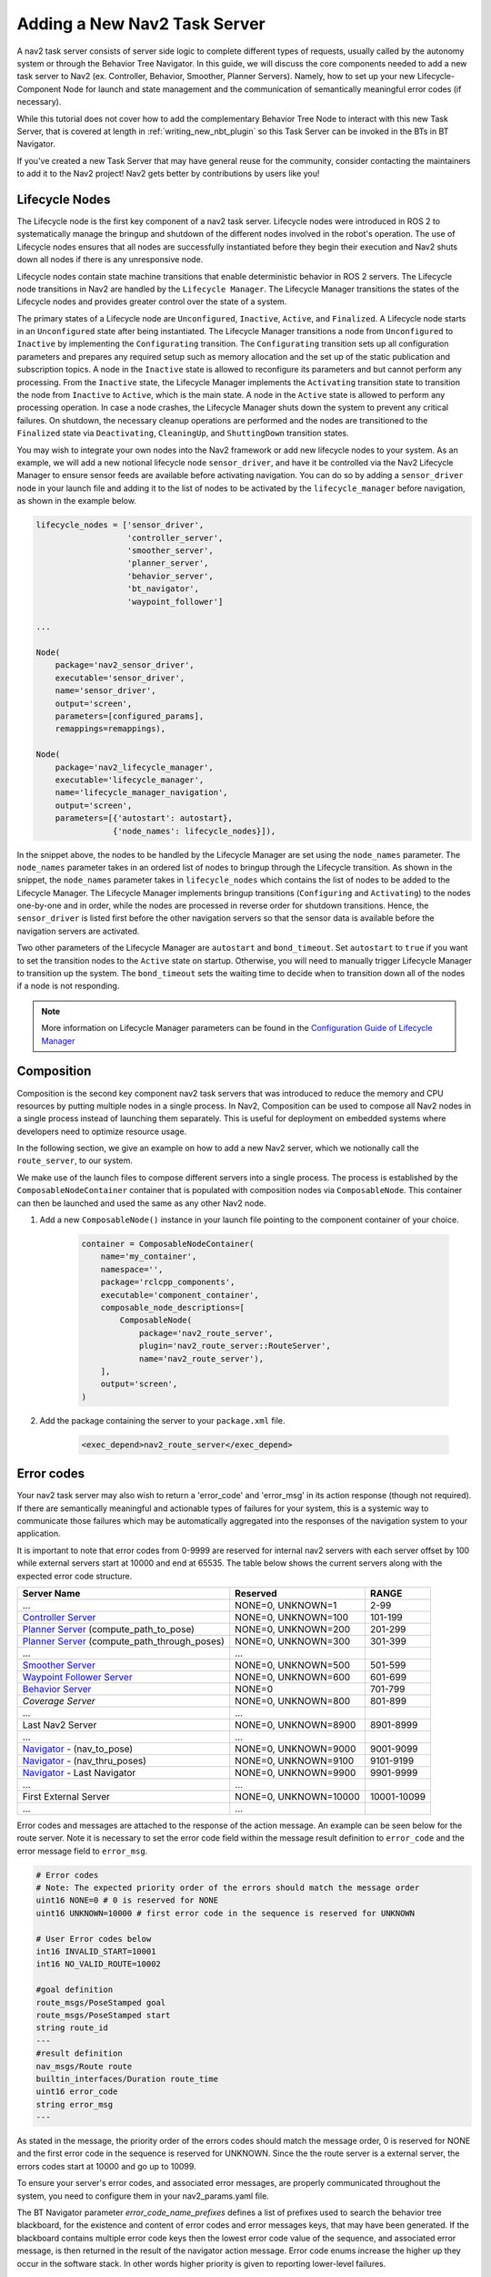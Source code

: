 .. _adding_a_nav2_task_server:

Adding a New Nav2 Task Server
#############################

A nav2 task server consists of server side logic to complete different types of requests, usually called by the autonomy system or through the Behavior Tree Navigator. In this guide, we will discuss the core components needed to add a new task server to Nav2 (ex. Controller, Behavior, Smoother, Planner Servers). Namely, how to set up your new Lifecycle-Component Node for launch and state management and the communication of semantically meaningful error codes (if necessary).

While this tutorial does not cover how to add the complementary Behavior Tree Node to interact with this new Task Server, that is covered at length in :ref:`writing_new_nbt_plugin` so this Task Server can be invoked in the BTs in BT Navigator.

If you've created a new Task Server that may have general reuse for the community, consider contacting the maintainers to add it to the Nav2 project! Nav2 gets better by contributions by users like you!



Lifecycle Nodes
***************

The Lifecycle node is the first key component of a nav2 task server. Lifecycle nodes were introduced in ROS 2 to systematically manage the bringup and shutdown of the different nodes involved in the robot's operation. The use of Lifecycle nodes ensures that all nodes are successfully instantiated before they begin their execution and Nav2 shuts down all nodes if there is any unresponsive node.


Lifecycle nodes contain state machine transitions that enable deterministic behavior in ROS 2 servers. The Lifecycle node transitions in Nav2 are handled by the ``Lifecycle Manager``. The Lifecycle Manager transitions the states of the Lifecycle nodes and provides greater control over the state of a system.


The primary states of a Lifecycle node are ``Unconfigured``, ``Inactive``, ``Active``, and ``Finalized``. A Lifecycle node starts in an ``Unconfigured`` state after being instantiated. The Lifecycle Manager transitions a node from ``Unconfigured`` to ``Inactive`` by implementing the ``Configurating`` transition. The ``Configurating`` transition sets up all configuration parameters and prepares any required setup such as memory allocation and the set up of the static publication and subscription topics. A node in the ``Inactive`` state is allowed to reconfigure its parameters and but cannot perform any processing. From the ``Inactive`` state, the Lifecycle Manager implements the ``Activating`` transition state to transition the node from ``Inactive`` to ``Active``, which is the main state. A node in the ``Active`` state is allowed to perform any processing operation. In case a node crashes, the Lifecycle Manager shuts down the system to prevent any critical failures. On shutdown, the necessary cleanup operations are performed and the nodes are transitioned to the ``Finalized`` state via ``Deactivating``, ``CleaningUp``, and ``ShuttingDown`` transition states.

.. seealso::
    For more information on Lifecycle management, see the article on `Managed Nodes <https://design.ros2.org/articles/node_lifecycle.html>`_.

You may wish to integrate your own nodes into the Nav2 framework or add new lifecycle nodes to your system. As an example, we will add a new notional lifecycle node ``sensor_driver``, and have it be controlled via the Nav2 Lifecycle Manager to ensure sensor feeds are available before activating navigation. You can do so by adding a ``sensor_driver`` node in your launch file and adding it to the list of nodes to be activated by the ``lifecycle_manager`` before navigation, as shown in the example below.

.. code-block:: python

    lifecycle_nodes = ['sensor_driver',
                       'controller_server',
                       'smoother_server',
                       'planner_server',
                       'behavior_server',
                       'bt_navigator',
                       'waypoint_follower']

    ...

    Node(
        package='nav2_sensor_driver',
        executable='sensor_driver',
        name='sensor_driver',
        output='screen',
        parameters=[configured_params],
        remappings=remappings),

    Node(
        package='nav2_lifecycle_manager',
        executable='lifecycle_manager',
        name='lifecycle_manager_navigation',
        output='screen',
        parameters=[{'autostart': autostart},
                    {'node_names': lifecycle_nodes}]),


In the snippet above, the nodes to be handled by the Lifecycle Manager are set using the ``node_names`` parameter. The ``node_names`` parameter takes in an ordered list of nodes to bringup through the Lifecycle transition. As shown in the snippet, the ``node_names`` parameter takes in ``lifecycle_nodes`` which contains the list of nodes to be added to the Lifecycle Manager. The Lifecycle Manager implements bringup transitions (``Configuring`` and ``Activating``) to the nodes one-by-one and in order, while the nodes are processed in reverse order for shutdown transitions. Hence, the ``sensor_driver`` is listed first before the other navigation servers so that the sensor data is available before the navigation servers are activated.



Two other parameters of the Lifecycle Manager are ``autostart`` and ``bond_timeout``. Set ``autostart`` to ``true`` if you want to set the transition nodes to the ``Active`` state on startup. Otherwise, you will need to manually trigger Lifecycle Manager to transition up the system. The ``bond_timeout`` sets the waiting time to decide when to transition down all of the nodes if a node is not responding.

.. note::
   More information on Lifecycle Manager parameters can be found in the `Configuration Guide of Lifecycle Manager <https://docs.nav2.org/configuration/packages/configuring-lifecycle.html>`_


Composition
***********

Composition is the second key component nav2 task servers that was introduced to reduce the memory and CPU resources by putting multiple nodes in a single process. In Nav2, Composition can be used to compose all Nav2 nodes in a single process instead of launching them separately. This is useful for deployment on embedded systems where developers need to optimize resource usage.

.. seealso::
   More information on Composition can be found `here <https://docs.ros.org/en/rolling/Tutorials/Intermediate/Composition.html>`_.

In the following section, we give an example on how to add a new Nav2 server, which we notionally call the ``route_server``, to our system.


We make use of the launch files to compose different servers into a single process. The process is established by the ``ComposableNodeContainer`` container that is populated with composition nodes via ``ComposableNode``. This container can then be launched and used the same as any other Nav2 node.

1. Add a new ``ComposableNode()`` instance in your launch file pointing to the component container of your choice.

    .. code-block:: python

        container = ComposableNodeContainer(
            name='my_container',
            namespace='',
            package='rclcpp_components',
            executable='component_container',
            composable_node_descriptions=[
                ComposableNode(
                    package='nav2_route_server',
                    plugin='nav2_route_server::RouteServer',
                    name='nav2_route_server'),
            ],
            output='screen',
        )

    .. seealso::
        See example in composition demo's `composition_demo.launch.py <https://github.com/ros2/demos/blob/master/composition/launch/composition_demo.launch.py>`_.

2. Add the package containing the server to your ``package.xml`` file.

    .. code-block:: xml

        <exec_depend>nav2_route_server</exec_depend>


Error codes
***********

Your nav2 task server may also wish to return a 'error_code' and 'error_msg' in its action response (though not required). If there are semantically meaningful and actionable types of failures for your system, this is a systemic way to communicate those failures which may be automatically aggregated into the responses of the navigation system to your application.

It is important to note that error codes from 0-9999 are reserved for internal nav2 servers with each server offset by 100 while external servers start at 10000 and end at 65535.
The table below shows the current servers along with the expected error code structure.



+---------------------------------------------------+-----------------------+----------------------+
| Server Name                                       | Reserved              | RANGE                |
+===================================================+=======================+======================+
| ...                                               | NONE=0, UNKNOWN=1     | 2-99                 |
+---------------------------------------------------+-----------------------+----------------------+
| `Controller Server`_                              | NONE=0, UNKNOWN=100   | 101-199              |
+---------------------------------------------------+-----------------------+----------------------+
| `Planner Server`_ (compute_path_to_pose)          | NONE=0, UNKNOWN=200   | 201-299              |
+---------------------------------------------------+-----------------------+----------------------+
| `Planner Server`_ (compute_path_through_poses)    | NONE=0, UNKNOWN=300   | 301-399              |
+---------------------------------------------------+-----------------------+----------------------+
| ...                                               | ...                   |                      |
+---------------------------------------------------+-----------------------+----------------------+
| `Smoother Server`_                                | NONE=0, UNKNOWN=500   | 501-599              |
+---------------------------------------------------+-----------------------+----------------------+
| `Waypoint Follower Server`_                       | NONE=0, UNKNOWN=600   | 601-699              |
+---------------------------------------------------+-----------------------+----------------------+
| `Behavior Server`_                                | NONE=0                | 701-799              |
+---------------------------------------------------+-----------------------+----------------------+
| `Coverage Server`                                 | NONE=0, UNKNOWN=800   | 801-899              |
+---------------------------------------------------+-----------------------+----------------------+
| ...                                               | ...                   |                      |
+---------------------------------------------------+-----------------------+----------------------+
| Last Nav2 Server                                  | NONE=0, UNKNOWN=8900  | 8901-8999            |
+---------------------------------------------------+-----------------------+----------------------+
| ...                                               | ...                   |                      |
+---------------------------------------------------+-----------------------+----------------------+
| `Navigator`_ - (nav_to_pose)                      | NONE=0, UNKNOWN=9000  | 9001-9099            |
+---------------------------------------------------+-----------------------+----------------------+
| `Navigator`_ - (nav_thru_poses)                   | NONE=0, UNKNOWN=9100  | 9101-9199            |
+---------------------------------------------------+-----------------------+----------------------+
| `Navigator`_ - Last Navigator                     | NONE=0, UNKNOWN=9900  | 9901-9999            |
+---------------------------------------------------+-----------------------+----------------------+
| ...                                               | ...                   |                      |
+---------------------------------------------------+-----------------------+----------------------+
| First External Server                             | NONE=0, UNKNOWN=10000 | 10001-10099          |
+---------------------------------------------------+-----------------------+----------------------+
| ...                                               | ...                   |                      |
+---------------------------------------------------+-----------------------+----------------------+

.. _Controller Server: https://github.com/ros-navigation/navigation2/blob/main/nav2_controller/src/controller_server.cpp
.. _Planner Server: https://github.com/ros-navigation/navigation2/blob/main/nav2_planner/src/planner_server.cpp
.. _Smoother Server: https://github.com/ros-navigation/navigation2/blob/main/nav2_smoother/src/nav2_smoother.cpp
.. _Waypoint Follower Server: https://github.com/ros-navigation/navigation2/blob/main/nav2_waypoint_follower/src/waypoint_follower.cpp
.. _Behavior Server: https://github.com/ros-navigation/navigation2/blob/main/nav2_behaviors/src/behavior_server.cpp
.. _Navigator: https://github.com/ros-navigation/navigation2/blob/main/nav2_bt_navigator/

Error codes and messages are attached to the response of the action message. An example can be seen below for the route server. Note it is necessary to set the error code field within the message result definition to ``error_code`` and the error message field to ``error_msg``.


.. code-block:: bash

    # Error codes
    # Note: The expected priority order of the errors should match the message order
    uint16 NONE=0 # 0 is reserved for NONE
    uint16 UNKNOWN=10000 # first error code in the sequence is reserved for UNKNOWN

    # User Error codes below
    int16 INVALID_START=10001
    int16 NO_VALID_ROUTE=10002

    #goal definition
    route_msgs/PoseStamped goal
    route_msgs/PoseStamped start
    string route_id
    ---
    #result definition
    nav_msgs/Route route
    builtin_interfaces/Duration route_time
    uint16 error_code
    string error_msg
    ---

As stated in the message, the priority order of the errors codes should match the message order, 0 is reserved for NONE and the first error code in the sequence is reserved for UNKNOWN.
Since the the route server is a external server, the errors codes start at 10000 and go up to 10099.

To ensure your server's error codes, and associated error messages, are properly communicated throughout the system, you need to configure them in your nav2_params.yaml file.

The BT Navigator parameter `error_code_name_prefixes` defines a list of prefixes used to search the behavior tree blackboard, for the existence and content of error codes and error messages keys, that may have been generated.  If the blackboard contains multiple error code keys then the lowest error code value of the sequence, and associated error message, is then returned in the result of the navigator action message. Error code enums increase the higher up they occur in the software stack.  In other words higher priority is given to reporting lower-level failures.

.. code-block:: yaml

    error_code_name_prefixes:
      - assisted_teleop
      - backup
      - compute_path
      - dock_robot
      - drive_on_heading
      - follow_path
      - nav_thru_poses
      - nav_to_pose
      - spin
      - route
      - undock_robot
      - wait

Conclusion
**********

In this section of the guide, we have discussed Lifecycle Nodes, Composition and Error Codes which are new and important concepts in ROS 2. We also showed how to implement Lifecycle Nodes, Composition and Error Codes to your newly created nodes/servers with Nav2. These three concepts are helpful to efficiently run your system and therefore are encouraged to be used throughout Nav2.
